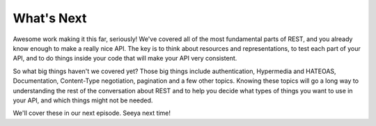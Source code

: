What's Next
-----------

Awesome work making it this far, seriously! We've covered all of the most
fundamental parts of REST, and you already know enough to make a really nice
API. The key is to think about resources and representations, to test each
part of your API, and to do things inside your code that will make your API
very consistent.

So what big things haven't we covered yet? Those big things include authentication,
Hypermedia and HATEOAS, Documentation, Content-Type negotiation, pagination
and a few other topics. Knowing these topics will go a long way to understanding
the rest of the conversation about REST and to help you decide what types
of things you want to use in your API, and which things might not be needed.

We'll cover these in our next episode. Seeya next time!
